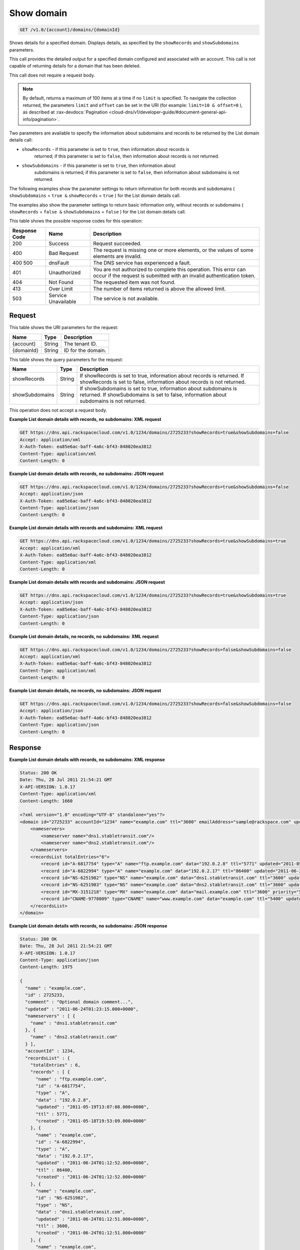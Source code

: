 .. _get-show-domain-v1.0-account-domains-domainid:

Show domain
^^^^^^^^^^^^^^^^^^^^^^^^^^^^^^^^^^^^^^^^^^^^^^^^^^^^^^^^^^^^^^^^^^^^^^^^^^^^^^^^

.. code::

    GET /v1.0/{account}/domains/{domainId}

Shows details for a specified domain. Displays details, as specified by the ``showRecords`` 
and ``showSubdomains`` parameters.

This call provides the detailed output for a specified domain configured and associated with 
an account. This call is not capable of returning details for a domain that has been deleted.

This call does not require a request body.

.. note::
   By default, returns a maximum of 100 items at a time if no ``limit`` is specified. To 
   navigate the collection returned, the parameters ``limit`` and ``offset`` can be set in 
   the URI (for example: ``limit=10 & offset=0`` ), as described at 
   :rax-devdocs:`Pagination <cloud-dns/v1/developer-guide/#document-general-api-info/pagination>`.
   
Two parameters are available to specify the information about subdomains and records to be 
returned by the List domain details call: 

* ``showRecords`` - if this parameter is set to ``true``, then information about records is 
   returned; if this parameter is set to ``false``, then information about records is not 
   returned.
* ``showSubdomains`` - if this parameter is set to ``true``, then information about 
   subdomains is returned; if this parameter is set to ``false``, then information about 
   subdomains is not returned.

The following examples show the parameter settings to return information for both records 
and subdomains ( ``showSubdomains`` = ``true &`` ``showRecords`` = ``true`` ) for the List 
domain details call.

The examples also show the parameter settings to return basic information only, without 
records or subdomains ( ``showRecords`` = ``false &`` ``showSubdomains`` = ``false`` ) for 
the List domain details call.

This table shows the possible response codes for this operation:

+--------------------------+-------------------------+-------------------------+
|Response Code             |Name                     |Description              |
+==========================+=========================+=========================+
|200                       |Success                  |Request succeeded.       |
+--------------------------+-------------------------+-------------------------+
|400                       |Bad Request              |The request is missing   |
|                          |                         |one or more elements, or |
|                          |                         |the values of some       |
|                          |                         |elements are invalid.    |
+--------------------------+-------------------------+-------------------------+
|400 500                   |dnsFault                 |The DNS service has      |
|                          |                         |experienced a fault.     |
+--------------------------+-------------------------+-------------------------+
|401                       |Unauthorized             |You are not authorized   |
|                          |                         |to complete this         |
|                          |                         |operation. This error    |
|                          |                         |can occur if the request |
|                          |                         |is submitted with an     |
|                          |                         |invalid authentication   |
|                          |                         |token.                   |
+--------------------------+-------------------------+-------------------------+
|404                       |Not Found                |The requested item was   |
|                          |                         |not found.               |
+--------------------------+-------------------------+-------------------------+
|413                       |Over Limit               |The number of items      |
|                          |                         |returned is above the    |
|                          |                         |allowed limit.           |
+--------------------------+-------------------------+-------------------------+
|503                       |Service Unavailable      |The service is not       |
|                          |                         |available.               |
+--------------------------+-------------------------+-------------------------+

Request
""""""""""""""""

This table shows the URI parameters for the request:

+--------------------------+-------------------------+-------------------------+
|Name                      |Type                     |Description              |
+==========================+=========================+=========================+
|{account}                 |String                   |The tenant ID.           |
+--------------------------+-------------------------+-------------------------+
|{domainId}                |String                   |ID for the domain.       |
+--------------------------+-------------------------+-------------------------+

This table shows the query parameters for the request:

+--------------------------+-------------------------+-------------------------+
|Name                      |Type                     |Description              |
+==========================+=========================+=========================+
|showRecords               |String                   |If showRecords is set to |
|                          |                         |true, information about  |
|                          |                         |records is returned. If  |
|                          |                         |showRecords is set to    |
|                          |                         |false, information about |
|                          |                         |records is not returned. |
+--------------------------+-------------------------+-------------------------+
|showSubdomains            |String                   |If showSubdomains is set |
|                          |                         |to true, information     |
|                          |                         |about subdomains is      |
|                          |                         |returned. If             |
|                          |                         |showSubdomains is set to |
|                          |                         |false, information about |
|                          |                         |subdomains is not        |
|                          |                         |returned.                |
+--------------------------+-------------------------+-------------------------+

This operation does not accept a request body.

**Example List domain details with records, no subdomains: XML request**

.. code::

   GET https://dns.api.rackspacecloud.com/v1.0/1234/domains/2725233?showRecords=true&showSubdomains=false
   Accept: application/xml
   X-Auth-Token: ea85e6ac-baff-4a6c-bf43-848020ea3812
   Content-Type: application/xml
   Content-Length: 0
   
**Example List domain details with records, no subdomains: JSON request**

.. code::

   GET https://dns.api.rackspacecloud.com/v1.0/1234/domains/2725233?showRecords=true&showSubdomains=false
   Accept: application/json
   X-Auth-Token: ea85e6ac-baff-4a6c-bf43-848020ea3812
   Content-Type: application/json
   Content-Length: 0
   
**Example List domain details with records and subdomains: XML request**

.. code::

   GET https://dns.api.rackspacecloud.com/v1.0/1234/domains/2725233?showRecords=true&showSubdomains=true
   Accept: application/xml
   X-Auth-Token: ea85e6ac-baff-4a6c-bf43-848020ea3812
   Content-Type: application/xml
   Content-Length: 0
   
**Example List domain details with records and subdomains: JSON request**

.. code::

   GET https://dns.api.rackspacecloud.com/v1.0/1234/domains/2725233?showRecords=true&showSubdomains=true
   Accept: application/json
   X-Auth-Token: ea85e6ac-baff-4a6c-bf43-848020ea3812
   Content-Type: application/json
   Content-Length: 0

**Example List domain details, no records, no subdomains: XML request**

.. code::

   GET https://dns.api.rackspacecloud.com/v1.0/1234/domains/2725233?showRecords=false&showSubdomains=false
   Accept: application/xml
   X-Auth-Token: ea85e6ac-baff-4a6c-bf43-848020ea3812
   Content-Type: application/xml
   Content-Length: 0

**Example List domain details, no records, no subdomains: JSON request**


.. code::

   GET https://dns.api.rackspacecloud.com/v1.0/1234/domains/2725233?showRecords=false&showSubdomains=false
   Accept: application/json
   X-Auth-Token: ea85e6ac-baff-4a6c-bf43-848020ea3812
   Content-Type: application/json
   Content-Length: 0

Response
""""""""""""""""

**Example List domain details with records, no subdomains: XML response**

.. code::

   Status: 200 OK
   Date: Thu, 28 Jul 2011 21:54:21 GMT
   X-API-VERSION: 1.0.17
   Content-Type: application/xml
   Content-Length: 1660
   
   <?xml version="1.0" encoding="UTF-8" standalone="yes"?>
   <domain id="2725233" accountId="1234" name="example.com" ttl="3600" emailAddress="sample@rackspace.com" updated="2011-06-24T01:23:15Z" created="2011-06-24T01:12:51Z" comment="Optional domain comment..." xmlns:ns2="http://www.w3.org/2005/Atom" xmlns="http://docs.rackspacecloud.com/dns/api/v1.0" xmlns:ns3="http://docs.rackspacecloud.com/dns/api/management/v1.0">
       <nameservers>
           <nameserver name="dns1.stabletransit.com"/>
           <nameserver name="dns2.stabletransit.com"/>
       </nameservers>
       <recordsList totalEntries="6">
           <record id="A-6817754" type="A" name="ftp.example.com" data="192.0.2.8" ttl="5771" updated="2011-05-19T08:07:08-05:00" created="2011-05-18T14:53:09-05:00"/>
           <record id="A-6822994" type="A" name="example.com" data="192.0.2.17" ttl="86400" updated="2011-06-24T01:12:52Z" created="2011-06-24T01:12:52Z"/>
           <record id="NS-6251982" type="NS" name="example.com" data="dns1.stabletransit.com" ttl="3600" updated="2011-06-24T01:12:51Z" created="2011-06-24T01:12:51Z"/>
           <record id="NS-6251983" type="NS" name="example.com" data="dns2.stabletransit.com" ttl="3600" updated="2011-06-24T01:12:51Z" created="2011-06-24T01:12:51Z"/>
           <record id="MX-3151218" type="MX" name="example.com" data="mail.example.com" ttl="3600" priority="5" updated="2011-06-24T01:12:53Z" created="2011-06-24T01:12:53Z"/>
           <record id="CNAME-9778009" type="CNAME" name="www.example.com" data="example.com" ttl="5400" updated="2011-06-24T01:12:54Z" created="2011-06-24T01:12:54Z" comment="This is a comment on the CNAME record"/>
       </recordsList>
   </domain>

**Example List domain details with records, no subdomains: JSON response**

.. code::

   Status: 200 OK
   Date: Thu, 28 Jul 2011 21:54:21 GMT
   X-API-VERSION: 1.0.17
   Content-Type: application/json
   Content-Length: 1975
   
   {
     "name" : "example.com",
     "id" : 2725233,
     "comment" : "Optional domain comment...",
     "updated" : "2011-06-24T01:23:15.000+0000",
     "nameservers" : [ {
       "name" : "dns1.stabletransit.com"
     }, {
       "name" : "dns2.stabletransit.com"
     } ],
     "accountId" : 1234,
     "recordsList" : {
       "totalEntries" : 6,
       "records" : [ {
         "name" : "ftp.example.com",
         "id" : "A-6817754",
         "type" : "A",
         "data" : "192.0.2.8",
         "updated" : "2011-05-19T13:07:08.000+0000",
         "ttl" : 5771,
         "created" : "2011-05-18T19:53:09.000+0000"
       }, {
         "name" : "example.com",
         "id" : "A-6822994",
         "type" : "A",
         "data" : "192.0.2.17",
         "updated" : "2011-06-24T01:12:52.000+0000",
         "ttl" : 86400,
         "created" : "2011-06-24T01:12:52.000+0000"
       }, {
         "name" : "example.com",
         "id" : "NS-6251982",
         "type" : "NS",
         "data" : "dns1.stabletransit.com",
         "updated" : "2011-06-24T01:12:51.000+0000",
         "ttl" : 3600,
         "created" : "2011-06-24T01:12:51.000+0000"
       }, {
         "name" : "example.com",
         "id" : "NS-6251983",
         "type" : "NS",
         "data" : "dns2.stabletransit.com",
         "updated" : "2011-06-24T01:12:51.000+0000",
         "ttl" : 3600,
         "created" : "2011-06-24T01:12:51.000+0000"
       }, {
         "name" : "example.com",
         "priority" : 5,
         "id" : "MX-3151218",
         "type" : "MX",
         "data" : "mail.example.com",
         "updated" : "2011-06-24T01:12:53.000+0000",
         "ttl" : 3600,
         "created" : "2011-06-24T01:12:53.000+0000"
       }, {
         "name" : "www.example.com",
         "id" : "CNAME-9778009",
         "type" : "CNAME",
         "comment" : "This is a comment on the CNAME record",
         "data" : "example.com",
         "updated" : "2011-06-24T01:12:54.000+0000",
         "ttl" : 5400,
         "created" : "2011-06-24T01:12:54.000+0000"
       } ]
     },
     "ttl" : 3600,
     "emailAddress" : "sample@rackspace.com",
     "created" : "2011-06-24T01:12:51.000+0000"
   }

**Example List domain details with records and subdomains: XML response**

.. code::

   Status: 200 OK
   Date: Thu, 28 Jul 2011 21:54:21 GMT
   X-API-VERSION: 1.0.17
   Content-Type: application/xml
   Content-Length: 2421
   
   <?xml version="1.0" encoding="UTF-8" standalone="yes"?>
   <domain id="2725233" accountId="1234" name="example.com" ttl="3600" emailAddress="sample@rackspace.com" updated="2011-06-24T01:23:15Z" created="2011-06-24T01:12:51Z" comment="Optional domain comment..." xmlns:ns2="http://www.w3.org/2005/Atom" xmlns="http://docs.rackspacecloud.com/dns/api/v1.0" xmlns:ns3="http://docs.rackspacecloud.com/dns/api/management/v1.0">
       <nameservers>
           <nameserver name="dns1.stabletransit.com"/>
           <nameserver name="dns2.stabletransit.com"/>
       </nameservers>
       <recordsList totalEntries="6">
           <record id="A-6817754" type="A" name="ftp.example.com" data="192.0.2.8" ttl="5771" updated="2011-05-19T08:07:08-05:00" created="2011-05-18T14:53:09-05:00"/>
           <record id="A-6822994" type="A" name="example.com" data="192.0.2.17" ttl="86400" updated="2011-06-24T01:12:52Z" created="2011-06-24T01:12:52Z"/>
           <record id="NS-6251982" type="NS" name="example.com" data="dns1.stabletransit.com" ttl="3600" updated="2011-06-24T01:12:51Z" created="2011-06-24T01:12:51Z"/>
           <record id="NS-6251983" type="NS" name="example.com" data="dns2.stabletransit.com" ttl="3600" updated="2011-06-24T01:12:51Z" created="2011-06-24T01:12:51Z"/>
           <record id="MX-3151218" type="MX" name="example.com" data="mail.example.com" ttl="3600" priority="5" updated="2011-06-24T01:12:53Z" created="2011-06-24T01:12:53Z"/>
           <record id="CNAME-9778009" type="CNAME" name="www.example.com" data="example.com" ttl="5400" updated="2011-06-24T01:12:54Z" created="2011-06-24T01:12:54Z" comment="This is a comment on the CNAME record"/>
       </recordsList>
       <subdomains totalEntries="4">
           <domain id="2725257" name="sub1.example.com" emailAddress="sample@rackspace.com" updated="2011-06-23T03:09:34Z" created="2011-06-23T03:09:33Z" comment="1st sample subdomain"/>
           <domain id="2725258" name="sub2.example.com" emailAddress="sample@rackspace.com" updated="2011-06-23T03:52:55Z" created="2011-06-23T03:52:55Z" comment="1st sample subdomain"/>
           <domain id="2725260" name="north.example.com" emailAddress="sample@rackspace.com" updated="2011-06-23T03:53:10Z" created="2011-06-23T03:53:09Z"/>
           <domain id="2725261" name="south.example.com" emailAddress="sample@rackspace.com" updated="2011-06-23T03:53:14Z" created="2011-06-23T03:53:14Z" comment="Final sample subdomain"/>
       </subdomains>
   </domain>

**Example List domain details with records and subdomains: JSON response**

.. code::

   Status: 200 OK
   Date: Thu, 28 Jul 2011 21:54:21 GMT
   X-API-VERSION: 1.0.17
   Content-Type: application/json
   Content-Length: 3020
   
   {
     "name" : "example.com",
     "id" : 2725233,
     "comment" : "Optional domain comment...",
     "updated" : "2011-06-24T01:23:15.000+0000",
     "nameservers" : [ {
       "name" : "dns1.stabletransit.com"
     }, {
       "name" : "dns2.stabletransit.com"
     } ],
     "accountId" : 1234,
     "recordsList" : {
       "totalEntries" : 6,
       "records" : [ {
         "name" : "ftp.example.com",
         "id" : "A-6817754",
         "type" : "A",
         "data" : "192.0.2.8",
         "updated" : "2011-05-19T13:07:08.000+0000",
         "ttl" : 5771,
         "created" : "2011-05-18T19:53:09.000+0000"
       }, {
         "name" : "example.com",
         "id" : "A-6822994",
         "type" : "A",
         "data" : "192.0.2.17",
         "updated" : "2011-06-24T01:12:52.000+0000",
         "ttl" : 86400,
         "created" : "2011-06-24T01:12:52.000+0000"
       }, {
         "name" : "example.com",
         "id" : "NS-6251982",
         "type" : "NS",
         "data" : "dns1.stabletransit.com",
         "updated" : "2011-06-24T01:12:51.000+0000",
         "ttl" : 3600,
         "created" : "2011-06-24T01:12:51.000+0000"
       }, {
         "name" : "example.com",
         "id" : "NS-6251983",
         "type" : "NS",
         "data" : "dns2.stabletransit.com",
         "updated" : "2011-06-24T01:12:51.000+0000",
         "ttl" : 3600,
         "created" : "2011-06-24T01:12:51.000+0000"
       }, {
         "name" : "example.com",
         "priority" : 5,
         "id" : "MX-3151218",
         "type" : "MX",
         "data" : "mail.example.com",
         "updated" : "2011-06-24T01:12:53.000+0000",
         "ttl" : 3600,
         "created" : "2011-06-24T01:12:53.000+0000"
       }, {
         "name" : "www.example.com",
         "id" : "CNAME-9778009",
         "type" : "CNAME",
         "comment" : "This is a comment on the CNAME record",
         "data" : "example.com",
         "updated" : "2011-06-24T01:12:54.000+0000",
         "ttl" : 5400,
         "created" : "2011-06-24T01:12:54.000+0000"
       } ]
     },
     "subdomains" : {
       "domains" : [ {
         "name" : "sub1.example.com",
         "id" : 2725257,
         "comment" : "1st sample subdomain",
         "updated" : "2011-06-23T03:09:34.000+0000",
         "emailAddress" : "sample@rackspace.com",
         "created" : "2011-06-23T03:09:33.000+0000"
       }, {
         "name" : "sub2.example.com",
         "id" : 2725258,
         "comment" : "1st sample subdomain",
         "updated" : "2011-06-23T03:52:55.000+0000",
         "emailAddress" : "sample@rackspace.com",
         "created" : "2011-06-23T03:52:55.000+0000"
       }, {
         "name" : "north.example.com",
         "id" : 2725260,
         "updated" : "2011-06-23T03:53:10.000+0000",
         "emailAddress" : "sample@rackspace.com",
         "created" : "2011-06-23T03:53:09.000+0000"
       }, {
         "name" : "south.example.com",
         "id" : 2725261,
         "comment" : "Final sample subdomain",
         "updated" : "2011-06-23T03:53:14.000+0000",
         "emailAddress" : "sample@rackspace.com",
         "created" : "2011-06-23T03:53:14.000+0000"
       } ],
       "totalEntries" : 4
     },
     "ttl" : 3600,
     "emailAddress" : "sample@rackspace.com",
     "created" : "2011-06-24T01:12:51.000+0000"
   }

**Example List domain details, no records, no subdomains: XML response**

.. code::

   Status: 200 OK
   Date: Thu, 28 Jul 2011 21:54:21 GMT
   X-API-VERSION: 1.0.17
   Content-Type: application/xml
   Content-Length: 570
   
   <?xml version="1.0" encoding="UTF-8" standalone="yes"?>
   <domain id="2725233" accountId="1234" name="example.com" ttl="3600" emailAddress="sample@rackspace.com" updated="2011-06-24T01:23:15Z" created="2011-06-24T01:12:51Z" comment="Optional domain comment..." xmlns:ns2="http://www.w3.org/2005/Atom" xmlns="http://docs.rackspacecloud.com/dns/api/v1.0" xmlns:ns3="http://docs.rackspacecloud.com/dns/api/management/v1.0">
       <nameservers>
           <nameserver name="dns1.stabletransit.com"/>
           <nameserver name="dns2.stabletransit.com"/>
       </nameservers>
   </domain>
   
**Example List domain details, no records, no subdomains: JSON response**

.. code::

   Status: 200 OK
   Date: Thu, 28 Jul 2011 21:54:21 GMT
   X-API-VERSION: 1.0.17
   Content-Type: application/json
   Content-Length: 375
   
   {
     "name" : "example.com",
     "id" : 2725233,
     "comment" : "Optional domain comment...",
     "updated" : "2011-06-24T01:23:15.000+0000",
     "nameservers" : [ {
       "name" : "dns1.stabletransit.com"
     }, {
       "name" : "dns2.stabletransit.com"
     } ],
     "accountId" : 1234,
     "ttl" : 3600,
     "emailAddress" : "sample@rackspace.com",
     "created" : "2011-06-24T01:12:51.000+0000"
   }




